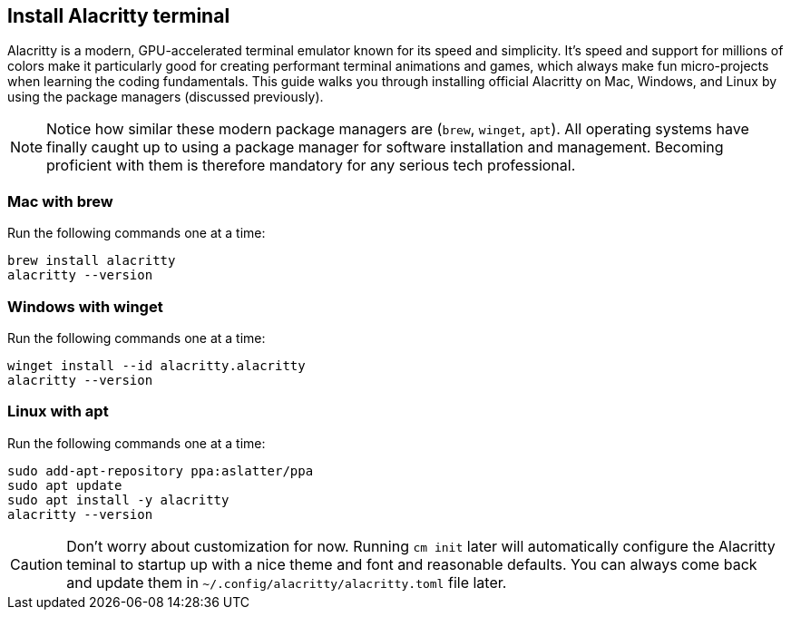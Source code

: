 == Install Alacritty terminal

Alacritty is a modern, GPU-accelerated terminal emulator known for its speed and simplicity. It's speed and support for millions of colors make it particularly good for creating performant terminal animations and games, which always make fun micro-projects when learning the coding fundamentals. This guide walks you through installing official Alacritty on Mac, Windows, and Linux by using the package managers (discussed previously).

[NOTE]
====
Notice how similar these modern package managers are (`brew`, `winget`, `apt`). All operating systems have finally caught up to using a package manager for software installation and management. Becoming proficient with them is therefore mandatory for any serious tech professional.
====

=== Mac with brew

Run the following commands one at a time:

[source, shell]
----
brew install alacritty
alacritty --version
----

=== Windows with winget

Run the following commands one at a time:

[source, shell]
----
winget install --id alacritty.alacritty
alacritty --version
----

=== Linux with apt

Run the following commands one at a time:

[source, shell]
----
sudo add-apt-repository ppa:aslatter/ppa
sudo apt update
sudo apt install -y alacritty
alacritty --version
----

[CAUTION]
====
Don't worry about customization for now. Running `cm init` later will automatically configure the Alacritty teminal to startup up with a nice theme and font and reasonable defaults. You can always come back and update them in `~/.config/alacritty/alacritty.toml` file later.
====
